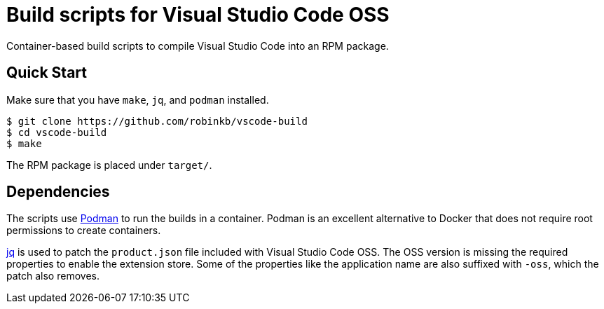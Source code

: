 = Build scripts for Visual Studio Code OSS
:url-jq: https://stedolan.github.io/jq/
:url-podman: https://podman.io/

Container-based build scripts to compile Visual Studio Code into an RPM package.

== Quick Start

Make sure that you have `make`, `jq`, and `podman` installed.

----
$ git clone https://github.com/robinkb/vscode-build
$ cd vscode-build
$ make
----

The RPM package is placed under `target/`.

== Dependencies

The scripts use {url-podman}[Podman] to run the builds in a container.
Podman is an excellent alternative to Docker that does not require root permissions to create containers.

{url-jq}[jq] is used to patch the `product.json` file included with Visual Studio Code OSS.
The OSS version is missing the required properties to enable the extension store.
Some of the properties like the application name are also suffixed with `-oss`, which the patch also removes.